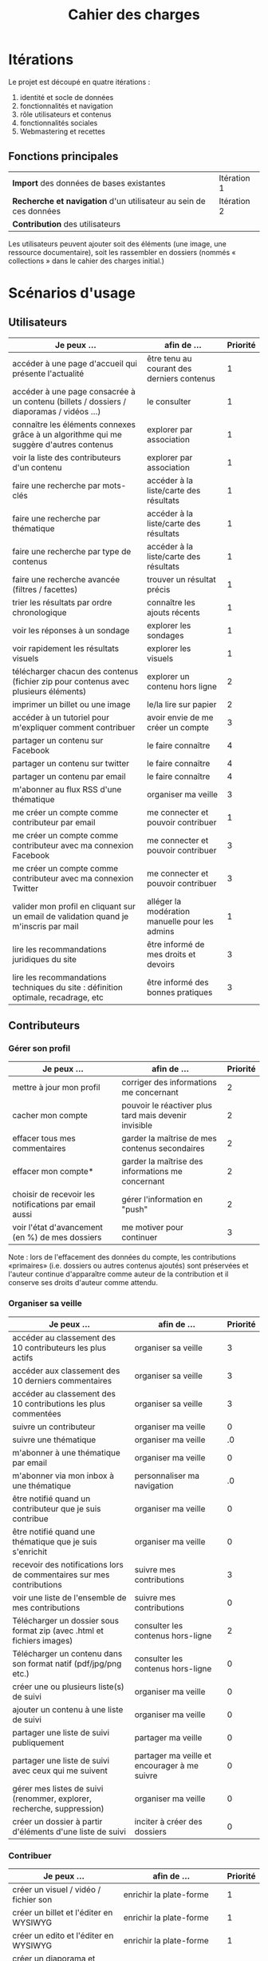 #+TITLE: Cahier des charges

* Itérations

Le projet est découpé en quatre itérations :

1. identité et socle de données
2. fonctionnalités et navigation
3. rôle utilisateurs et contenus
4. fonctionnalités sociales
5. Webmastering et recettes

** Fonctions principales

 | *Import* des données de bases existantes                          | Itération 1 |
 | *Recherche et navigation* d'un utilisateur au sein de ces données | Itération 2 |
 | *Contribution* des utilisateurs                                   |             |

 Les utilisateurs peuvent ajouter soit des éléments (une image, une
 ressource documentaire), soit les rassembler en dossiers (nommés «
 collections » dans le cahier des charges initial.)

* Scénarios d'usage

** Utilisateurs

| Je peux …                                                                              | afin de …                                      | Priorité |
|----------------------------------------------------------------------------------------+------------------------------------------------+----------|
| accéder à une page d'accueil qui présente l'actualité                                  | être tenu au courant des derniers contenus     |        1 |
| accéder à une page consacrée à un contenu (billets / dossiers / diaporamas / vidéos …) | le consulter                                   |        1 |
| connaître les éléments connexes grâce à un algorithme qui me suggère d'autres contenus | explorer par association                       |        1 |
| voir la liste des contributeurs d'un contenu                                           | explorer par association                       |        1 |
| faire une recherche par mots-clés                                                      | accéder à la liste/carte des résultats         |        1 |
| faire une recherche par thématique                                                     | accéder à la liste/carte des résultats         |        1 |
| faire une recherche par type de contenus                                               | accéder à la liste/carte des résultats         |        1 |
| faire une recherche avancée (filtres / facettes)                                       | trouver un résultat précis                     |        1 |
| trier les résultats par ordre chronologique                                            | connaître les ajouts récents                   |        1 |
| voir les réponses à un sondage                                                         | explorer les sondages                          |        1 |
| voir rapidement les résultats visuels                                                  | explorer les visuels                           |        1 |
| télécharger chacun des contenus (fichier zip pour contenus avec plusieurs éléments)    | explorer un contenu hors ligne                 |        2 |
| imprimer un billet ou une image                                                        | le/la lire sur papier                          |        2 |
| accéder à un tutoriel pour m'expliquer comment contribuer                              | avoir envie de me créer un compte              |        3 |
| partager un contenu sur Facebook                                                       | le faire connaître                             |        4 |
| partager un contenu sur twitter                                                        | le faire connaître                             |        4 |
| partager un contenu par email                                                          | le faire connaître                             |        4 |
| m'abonner au flux RSS d'une thématique                                                 | organiser ma veille                            |        3 |
| me créer un compte comme contributeur par email                                        | me connecter et pouvoir contribuer             |        1 |
| me créer un compte comme contributeur avec ma connexion Facebook                       | me connecter et pouvoir contribuer             |        3 |
| me créer un compte comme contributeur avec ma connexion Twitter                        | me connecter et pouvoir contribuer             |        3 |
| valider mon profil en cliquant sur un email de validation quand je m'inscris par mail  | alléger la modération manuelle pour les admins |        1 |
| lire les recommandations juridiques du site                                            | être informé de mes droits et devoirs          |        3 |
| lire les recommandations techniques du site : définition optimale, recadrage, etc      | être informé des bonnes pratiques              |        3 |

** Contributeurs

*** Gérer son profil

| Je peux …                                             | afin de …                                             | Priorité |
|-------------------------------------------------------+-------------------------------------------------------+----------|
| mettre à jour mon profil                              | corriger des informations me concernant               |        2 |
| cacher mon compte                                     | pouvoir le réactiver plus tard mais devenir invisible |        2 |
| effacer tous mes commentaires                         | garder la maîtrise de mes contenus secondaires        |        2 |
| effacer mon compte*                                   | garder la maîtrise des informations me concernant     |        2 |
| choisir de recevoir les notifications par email aussi | gérer l'information en "push"                         |        2 |
| voir l'état d'avancement (en %) de mes dossiers       | me motiver pour continuer                             |        3 |

Note : lors de l'effacement des données du compte, les contributions
«primaires» (i.e. dossiers ou autres contenus ajoutés) sont préservées
et l'auteur continue d'apparaître comme auteur de la contribution et
il conserve ses droits d'auteur comme attendu.

*** Organiser sa veille

| Je peux …                                                              | afin de …                                    | Priorité |
|------------------------------------------------------------------------+----------------------------------------------+----------|
| accéder au classement des 10 contributeurs les plus actifs             | organiser sa veille                          |        3 |
| accéder aux classement des 10 derniers commentaires                    | organiser sa veille                          |        3 |
| accéder au classement des 10 contributions les plus commentées         | organiser sa veille                          |        3 |
| suivre un contributeur                                                 | organiser ma veille                          |        0 |
| suivre une thématique                                                  | organiser ma veille                          |       .0 |
| m'abonner à une thématique par email                                   | organiser ma veille                          |        0 |
| m'abonner via mon inbox à une thématique                               | personnaliser ma navigation                  |       .0 |
| être notifié quand un contributeur que je suis contribue               | organiser ma veille                          |        0 |
| être notifié quand une thématique que je suis s'enrichit               | organiser ma veille                          |        0 |
| recevoir des notifications lors de commentaires sur mes contributions  | suivre mes contributions                     |        3 |
| voir une liste de l'ensemble de mes contributions                      | suivre mes contributions                     |        0 |
|------------------------------------------------------------------------+----------------------------------------------+----------|
| Télécharger un dossier sous format zip (avec .html et fichiers images) | consulter les contenus hors-ligne            |        2 |
| Télécharger un contenu dans son format natif (pdf/jpg/png etc.)        | consulter les contenus hors-ligne            |        0 |
| créer une ou plusieurs liste(s) de suivi                               | organiser ma veille                          |        0 |
| ajouter un contenu à une liste de suivi                                | organiser ma veille                          |        0 |
| partager une liste de suivi publiquement                               | partager ma veille                           |        0 |
| partager une liste de suivi avec ceux qui me suivent                   | partager ma veille et encourager à me suivre |        0 |
| gérer mes listes de suivi (renommer, explorer, recherche, suppression) | organiser ma veille                          |        0 |
| créer un dossier à partir d'éléments d'une liste de suivi              | inciter à créer des dossiers                 |        0 |

*** Contribuer

| Je peux …                                                        | afin de …                                                   | Priorité |
|------------------------------------------------------------------+-------------------------------------------------------------+----------|
| créer un visuel / vidéo / fichier son                            | enrichir la plate-forme                                     |        1 |
| créer un billet et l'éditer en WYSIWYG                           | enrichir la plate-forme                                     |        1 |
| créer un edito et l'éditer en WYSIWYG                            | enrichir la plate-forme                                     |        1 |
| créer un diaporama et agencer l'ordre des diapos en WYSIWYG      | enrichir la plate-forme                                     |        1 |
| créer un dossier et choisir ses contenus en WYSIWYG              | enrichir la plate-forme                                     |        1 |
| créer une question / réponse pour la FAQ                         | enrichir la plate-forme                                     |       .0 |
| créer un QCM                                                     | enrichir la plate-forme                                     |        3 |
| créer un sondage                                                 | enrichir la plate-forme                                     |        3 |
| créer un événement                                               | enrichir la plate-forme                                     |        0 |
| créer une entrée de glossaire                                    | enrichir la plate-forme                                     |        0 |
| à la création d'un dossier, répondre "oui" pour "créer un édito" | être incité à créer un edito pour les dossiers              |        0 |
| à la création d'un dossier, rechercher et choisir ses contenus   | faciliter le rassemblement des contenus pour les dossiers   |        1 |
|------------------------------------------------------------------+-------------------------------------------------------------+----------|
| protéger l'accès à un contenu par mot de passe                   | partager ce contenu de façon confidentielle                 |        0 |
| définir la modération a priori ou a posteriori pour un dossier   | indiquer le mode de contribution accepté                    |        0 |
|------------------------------------------------------------------+-------------------------------------------------------------+----------|
| commenter les billets, dossiers, diaporamas, parcours            | donner son avis / enrichir une discussion                   |        0 |
| prévisualiser un commentaire avant de le publier                 | vérifier que le commentaire soumis à modération est correct |        3 |
| proposer un commentaire pour validation                          | soumettre le commentaire à la modération                    |        4 |
| ajouter un tag/commentaire à un visuel à un endroit précis       | enrichir le visuel de façon précise                         |        3 |
| tagger un contenu texte en surlignant un passage du texte        | enrichir le contenu texte de façon précise                  |        0 |
|------------------------------------------------------------------+-------------------------------------------------------------+----------|
| proposer de publier des photos sur une cartographie              |                                                             |        0 |

*** Partager

| Je peux …                                                         | afin de …                       | Priorité |
|-------------------------------------------------------------------+---------------------------------+----------|
| partager un contenu que je viens d'ajouter sur le réseaux sociaux | faire savoir que je contribue   |        4 |
| partager un résultat (badge) obtenu via gamification              | faire savoir que je joue        |        4 |
| envoyer une notification aux abonnés d'une thématique concernée   | communiquer entre pairs         |        0 |
| interagir via un forum                                            | partager mes interrogations     |        0 |
| signaler un problème sur un contenu  (par ex: droits d'auteur)    | aider les administrateurs       |        3 |
|-------------------------------------------------------------------+---------------------------------+----------|
| soumettre un dossier pour qu'il soit en une                       | signaler un dossier intéressant |        0 |

** Administrateurs

| Je peux …                                                       | afin de …                                                | Priorité |
|-----------------------------------------------------------------+----------------------------------------------------------+----------|
| me connecter comme administrateur                               | gérer des contenus et utilisateurs                       |        1 |
| accéder au back office                                          | avoir une vue d'ensemble de l'activité de la plate-forme |      0.0 |
| voir tous les imports                                           | m'assurer qu'il n'y a pas de bugs                        |        2 |
| faire un nouvel import Gertrude                                 | mettre à jour les données ou les enrichir                |      0.0 |
| visualiser les contenus en attente de contributions             | anticiper sur ce qui bloque pour ces contenus            |        3 |
| éditer un contenu : le modifier, le bloquer, changer mdp, etc.  | aider les contributeurs                                  |        1 |
| éditer un utilisateur (modifier, bloquer, etc.)                 | aider les contributeurs                                  |        2 |
| modérer les commentaires en attente de modération un par un     | aider les contributeurs                                  |        3 |
| modérer tous les commentaires en attente de modération          | aider les contributeurs                                  |        3 |
|-----------------------------------------------------------------+----------------------------------------------------------+----------|
| voir tous les contenus signalés comme problématiques            | intervenir pour résoudre ces problèmes                   |        0 |
| voir le nombre de contributeurs connectés en temps réel         | accéder à des statistiques                               |        2 |
| voir les 10 dernières contributions                             | accéder à des statistiques                               |        4 |
| voir les 10 contenus les plus consultés                         | accéder à des statistiques                               |        4 |
| voir les 10 dossiers avec le plus grand nombre de contributeurs | accéder à des statistiques                               |        4 |
| voir l'état d'avancement des dossiers                           | intervenir pour aider à avancer                          |        4 |
| répartition des consultations par thème                         | accéder à des statistiques                               |        4 |
| répartition des abonnés par thème                               | accéder à des statistiques                               |        4 |
| répartition des contributions par thème                         | accéder à des statistiques                               |        4 |

** De côté

| Je peux …                                                          | afin de … | Priorité |
|--------------------------------------------------------------------+-----------+----------|
| avoir une vue des statistiques type de contenu par type de contenu |           |        4 |
| retranscrire des noms, dates, chiffres, etc. via un formulaire     |           |        3 |
| faire des annotations sur un document                              |           |        3 |
| contacter un contributeur                                          |           |        5 |
| faire connaître le site à mes contacts                             |           |        4 |
  
* Résumé du cahier des charges par itération

** Itération 1 : accès au socle de données

Le cahier des charges de cette première itération :

- Création d'un module d'import des données de Gertrude dans la base
  de données du portail (ce qui demande d'avoir défini les données qui
  seront importées -- voir problème du /mapping/.)

- Mise en place d'un système pour l'import des autres bases en
  fonction de ce que nous savons d'elles (par exemple : quelles
  technologies sont utilisées pour les bases métiers ?)

- Construction d'une interface minimale sous Drupal pour la navigation
  au sein des données importées, ce qui demande d'avoir défini quelles
  données vont être exposées via l'interface.

  Note : l'interface minimale n'a pas besoin de correspondre au
  storyboarding final du site - c'est juste un "proof of concept"
  (POC) pour vérifier que les données sont correctement importées et
  accessibles.

** Itération 2 : navigation dans la base de données

- Finalisation des mockups et du storyboarding.

- Implémentation de l'interface de navigation finale.

** Itération 3 : fonctionnalités contributives
** Itération 4 : fonctionnalités sociales
